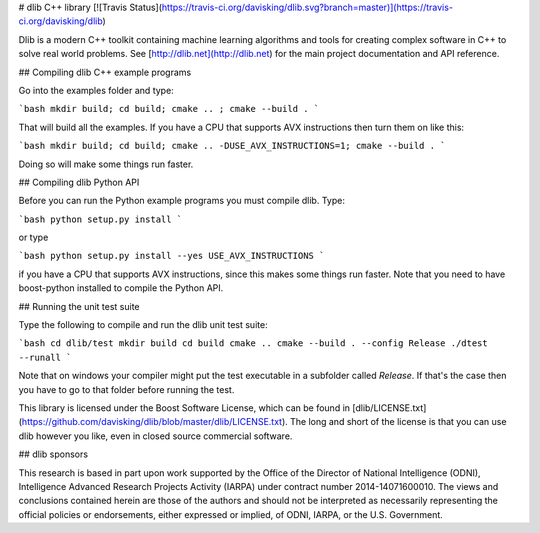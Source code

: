 # dlib C++ library [![Travis Status](https://travis-ci.org/davisking/dlib.svg?branch=master)](https://travis-ci.org/davisking/dlib)

Dlib is a modern C++ toolkit containing machine learning algorithms and tools for creating complex software in C++ to solve real world problems. See [http://dlib.net](http://dlib.net) for the main project documentation and API reference.



## Compiling dlib C++ example programs

Go into the examples folder and type:

```bash
mkdir build; cd build; cmake .. ; cmake --build .
```

That will build all the examples.
If you have a CPU that supports AVX instructions then turn them on like this:

```bash
mkdir build; cd build; cmake .. -DUSE_AVX_INSTRUCTIONS=1; cmake --build .
```

Doing so will make some things run faster.



## Compiling dlib Python API

Before you can run the Python example programs you must compile dlib. Type:

```bash
python setup.py install
```

or type

```bash
python setup.py install --yes USE_AVX_INSTRUCTIONS
```

if you have a CPU that supports AVX instructions, since this makes some things run faster.  Note that you need to have boost-python installed to compile the Python API.



## Running the unit test suite

Type the following to compile and run the dlib unit test suite:

```bash
cd dlib/test
mkdir build
cd build
cmake ..
cmake --build . --config Release
./dtest --runall
```

Note that on windows your compiler might put the test executable in a subfolder called `Release`. If that's the case then you have to go to that folder before running the test.

This library is licensed under the Boost Software License, which can be found in [dlib/LICENSE.txt](https://github.com/davisking/dlib/blob/master/dlib/LICENSE.txt).  The long and short of the license is that you can use dlib however you like, even in closed source commercial software.

## dlib sponsors

This research is based in part upon work supported by the Office of the Director of National Intelligence (ODNI), Intelligence Advanced Research Projects Activity (IARPA) under contract number 2014-14071600010. The views and conclusions contained herein are those of the authors and should not be interpreted as necessarily representing the official policies or endorsements, either expressed or implied, of ODNI, IARPA, or the U.S. Government.



